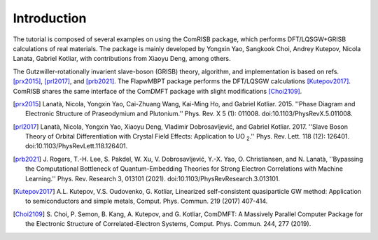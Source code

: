 Introduction
============

The tutorial is composed of several examples on using the ComRISB package,
which performs DFT/LQSGW+GRISB calculations of real materials.
The package is mainly developed by Yongxin Yao, Sangkook Choi, Andrey Kutepov, 
Nicola Lanata, Gabriel Kotliar, 
with contributions from Xiaoyu Deng, among others.

The Gutzwiller-rotationally invarient slave-boson (GRISB) theory, 
algorithm, and implementation is based on refs. [prx2015]_, 
[prl2017]_, and [prb2021]_. 
The FlapwMBPT package performs the DFT/LQSGW calculations [Kutepov2017]_.
ComRISB shares the same interface of the ComDMFT package 
with slight modifications [Choi2109]_.


.. [prx2015] Lanatà, Nicola, Yongxin Yao, Cai-Zhuang Wang, Kai-Ming Ho,
   and Gabriel Kotliar. 2015.
   ''Phase Diagram and Electronic Structure of Praseodymium and Plutonium.''
   Phys. Rev. X 5 (1): 011008.
   doi:10.1103/PhysRevX.5.011008.

.. [prl2017] Lanatà, Nicola, Yongxin Yao, Xiaoyu Deng, Vladimir Dobrosavljević,
   and Gabriel Kotliar. 2017.
   ''Slave Boson Theory of Orbital Differentiation with Crystal Field Effects:
   Application to UO :sub:`2`.''
   Phys. Rev. Lett. 118 (12): 126401.
   doi:10.1103/PhysRevLett.118.126401.

.. [prb2021] J. Rogers, T.-H. Lee, S. Pakdel, W. Xu, V. Dobrosavljević, 
   Y.-X. Yao, O. Christiansen, and N. Lanatà, 
   ''Bypassing the Computational Bottleneck of Quantum-Embedding Theories 
   for Strong Electron Correlations with Machine Learning.'' 
   Phys. Rev. Research 3, 013101 (2021).
   doi:10.1103/PhysRevResearch.3.013101.

.. [Kutepov2017] A.L. Kutepov, V.S. Oudovenko, G. Kotliar,
    Linearized self-consistent quasiparticle GW method:
    Application to semiconductors and simple metals,
    Comput. Phys. Commun. 219 (2017) 407-414.

.. [Choi2109] S. Choi, P. Semon, B. Kang, A. Kutepov, and G. Kotliar,
    ComDMFT: A Massively Parallel Computer Package for the Electronic Structure
    of Correlated-Electron Systems,
    Comput. Phys. Commun. 244, 277 (2019).

